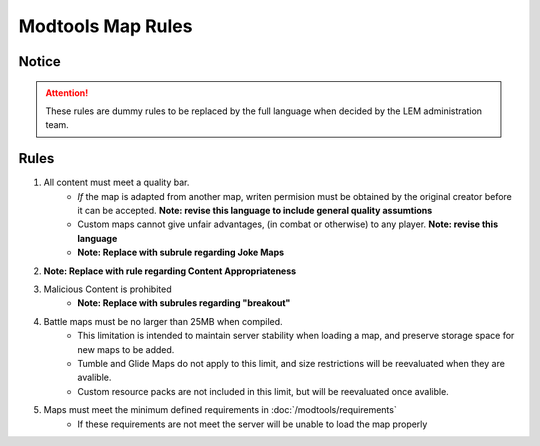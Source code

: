 Modtools Map Rules
===========================
.. meta::
   :description lang=en: Rules to follow when creating a custom map

Notice
------
.. attention::
    These rules are dummy rules to be replaced by the full language when decided by the LEM administration team.


Rules
-----
1. All content must meet a quality bar.
    * *If* the map is adapted from another map, writen permision must be obtained by the original creator before it can be accepted. **Note: revise this language to include general quality assumtions**
    * Custom maps cannot give unfair advantages, (in combat or otherwise) to any player. **Note: revise this language**
    * **Note: Replace with subrule regarding Joke Maps**
2. **Note: Replace with rule regarding Content Appropriateness**
3. Malicious Content is prohibited
    * **Note: Replace with subrules regarding "breakout"**
4. Battle maps must be no larger than 25MB when compiled.
    * This limitation is intended to maintain server stability when loading a map, and preserve storage space for new maps to be added.
    * Tumble and Glide Maps do not apply to this limit, and size restrictions will be reevaluated when they are avalible.
    * Custom resource packs are not included in this limit, but will be reevaluated once avalible.
5. Maps must meet the minimum defined requirements in :doc:`/modtools/requirements`
    * If these requirements are not meet the server will be unable to load the map properly